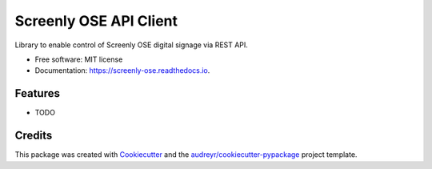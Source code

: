 =======================
Screenly OSE API Client
=======================


.. image:: https://img.shields.io/pypi/v/screenly_ose.svg
        :target: https://pypi.python.org/pypi/screenly_ose

.. image:: https://img.shields.io/travis/burnnat/screenly_ose.svg
        :target: https://travis-ci.org/burnnat/screenly_ose

.. image:: https://readthedocs.org/projects/screenly-ose/badge/?version=latest
        :target: https://screenly-ose.readthedocs.io/en/latest/?badge=latest
        :alt: Documentation Status




Library to enable control of Screenly OSE digital signage via REST API.


* Free software: MIT license
* Documentation: https://screenly-ose.readthedocs.io.


Features
--------

* TODO

Credits
-------

This package was created with Cookiecutter_ and the `audreyr/cookiecutter-pypackage`_ project template.

.. _Cookiecutter: https://github.com/audreyr/cookiecutter
.. _`audreyr/cookiecutter-pypackage`: https://github.com/audreyr/cookiecutter-pypackage
